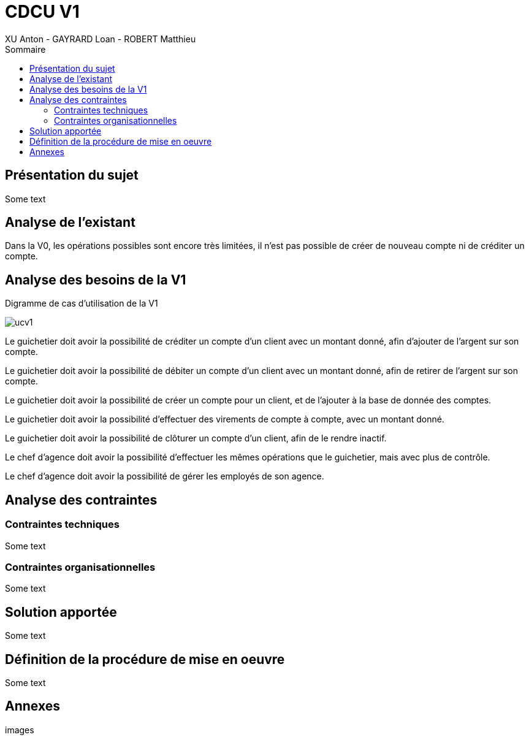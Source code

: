 = CDCU V1
XU Anton - GAYRARD Loan - ROBERT Matthieu
:toc:
:toc-title: Sommaire
:nofooter:

== Présentation du sujet

Some text

<<<

== Analyse de l'existant

Dans la V0, les opérations possibles sont encore très limitées, il n'est pas possible de créer de nouveau compte ni de créditer un compte.

<<<

== Analyse des besoins de la V1

Digramme de cas d'utilisation de la V1

image::assets/ucv1.png[]

Le guichetier doit avoir la possibilité de créditer un compte d'un client avec un montant donné, afin d'ajouter de l'argent sur son compte.

Le guichetier doit avoir la possibilité de débiter un compte d'un client avec un montant donné, afin de retirer de l'argent sur son compte.

Le guichetier doit avoir la possibilité de créer un compte pour un client, et de l'ajouter à la base de donnée des comptes.

Le guichetier doit avoir la possibilité d'effectuer des virements de compte à compte, avec un montant donné.

Le guichetier doit avoir la possibilité de clôturer un compte d'un client, afin de le rendre inactif.

Le chef d'agence doit avoir la possibilité d'effectuer les mêmes opérations que le guichetier, mais avec plus de contrôle.

Le chef d'agence doit avoir la possibilité de gérer les employés de son agence.

<<<

== Analyse des contraintes

=== Contraintes techniques

Some text

=== Contraintes organisationnelles

Some text

<<<

== Solution apportée

Some text

== Définition de la procédure de mise en oeuvre

Some text

== Annexes

images